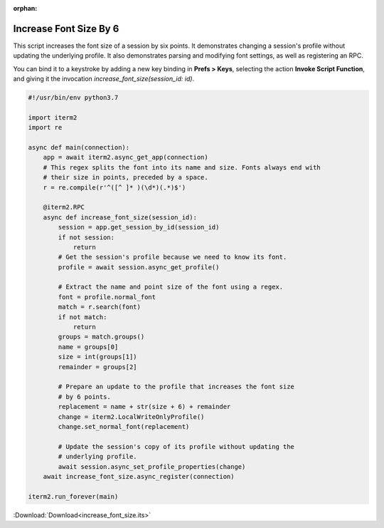 :orphan:

.. _increase_font_size_example:

Increase Font Size By 6
=======================

This script increases the font size of a session by six
points. It demonstrates changing a session's profile without
updating the underlying profile. It also demonstrates
parsing and modifying font settings, as well as registering
an RPC.

You can bind it to a keystroke by adding a new key binding
in **Prefs > Keys**, selecting the action **Invoke Script
Function**, and giving it the invocation
`increase_font_size(session_id: id)`.

.. code-block:: python

    #!/usr/bin/env python3.7

    import iterm2
    import re

    async def main(connection):
        app = await iterm2.async_get_app(connection)
        # This regex splits the font into its name and size. Fonts always end with
        # their size in points, preceded by a space.
        r = re.compile(r'^([^ ]* )(\d*)(.*)$')

        @iterm2.RPC
        async def increase_font_size(session_id):
            session = app.get_session_by_id(session_id)
            if not session:
                return
            # Get the session's profile because we need to know its font.
            profile = await session.async_get_profile()

            # Extract the name and point size of the font using a regex.
            font = profile.normal_font
            match = r.search(font)
            if not match:
                return
            groups = match.groups()
            name = groups[0]
            size = int(groups[1])
            remainder = groups[2]

            # Prepare an update to the profile that increases the font size
            # by 6 points.
            replacement = name + str(size + 6) + remainder
            change = iterm2.LocalWriteOnlyProfile()
            change.set_normal_font(replacement)

            # Update the session's copy of its profile without updating the
            # underlying profile.
            await session.async_set_profile_properties(change)
        await increase_font_size.async_register(connection)

    iterm2.run_forever(main)

:Download:`Download<increase_font_size.its>`
